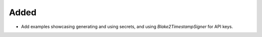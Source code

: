 Added
-----

- Add examples showcasing generating and using secrets, and using `Blake2TimestampSigner` for API keys.
